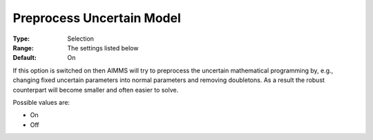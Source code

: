 

.. _Options_Robust_Optimization_-_Preprocess_Uncertain_Model:


Preprocess Uncertain Model
==========================



:Type:	Selection	
:Range:	The settings listed below	
:Default:	On	



If this option is switched on then AIMMS will try to preprocess the uncertain mathematical programming by, e.g., changing fixed uncertain parameters into normal parameters and removing doubletons. As a result the robust counterpart will become smaller and often easier to solve.



Possible values are:



*	On
*	Off
